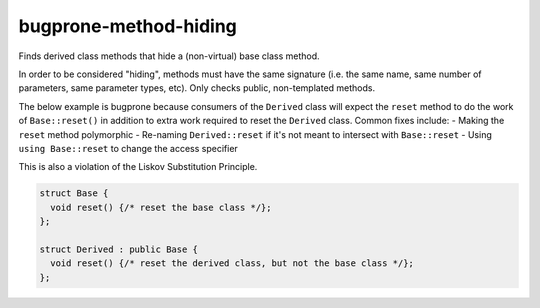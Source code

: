 .. title:: clang-tidy - bugprone-method-hiding

bugprone-method-hiding
=========================

Finds derived class methods that hide a (non-virtual) base class method.

In order to be considered "hiding", methods must have the same signature
(i.e. the same name, same number of parameters, same parameter types, etc).
Only checks public, non-templated methods. 

The below example is bugprone because consumers of the ``Derived`` class will
expect the ``reset`` method to do the work of ``Base::reset()`` in addition to extra
work required to reset the ``Derived`` class.  Common fixes include:
- Making the ``reset`` method polymorphic
- Re-naming ``Derived::reset`` if it's not meant to intersect with ``Base::reset``
- Using ``using Base::reset`` to change the access specifier

This is also a violation of the Liskov Substitution Principle.

.. code-block:: c++

  struct Base {
    void reset() {/* reset the base class */};
  };

  struct Derived : public Base {
    void reset() {/* reset the derived class, but not the base class */};
  };